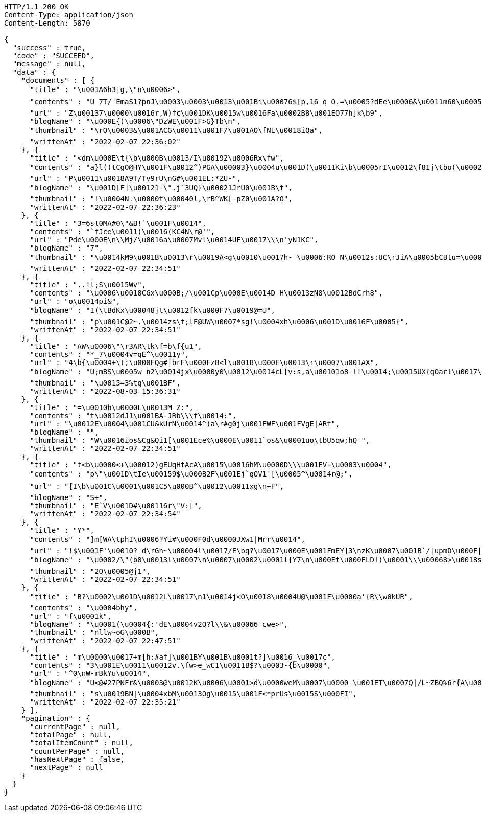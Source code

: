 [source,http,options="nowrap"]
----
HTTP/1.1 200 OK
Content-Type: application/json
Content-Length: 5870

{
  "success" : true,
  "code" : "SUCCEED",
  "message" : null,
  "data" : {
    "documents" : [ {
      "title" : "\u001A6h3|g,\"n\u0006>",
      "contents" : "U 7T/ EmaS1?pnJ\u0003\u0003\u0013\u001Bi\u00076$[p,16_q O.=\u0005?dEe\u0006&\u0011m60\u0005\u0011\u001E\u0015\"40D>\u0002\u0007)|\u0011@vi9G.6U\r\bZ\n|\u0015\u0013\u0000 V\u001EH\u0006J\u0011s\bcc+re\u0004cM\u001A.\u0016{Q2Lr\u0006\u0019\u0018\u0005Ru/H\nG\f\u001E,1GI-Lw1|mL5YI41>s`HAR\u0019\u000E.p>g\u0001a~v{\u0001RSD|z\u0003\u0018/q\u0005KLAu,I\u0016MFQ\u0011nP\u0004u\u0005Y6@Z=\u0003\u001D\u001D+4qwBureH\u00172q\u0004\u001F\u001A\u0013::H#",
      "url" : "Z\u00137\u0000\u0016r,W)fc\u001DK\u0015w\u0016Fa\u0002B8\u001EO77h]k\b9",
      "blogName" : "\u000E{)\u0006\"DzWE\u001F>G}Tb\n",
      "thumbnail" : "\rO\u0003&\u001ACG\u0011\u001F/\u001AO\fNL\u0018iQa",
      "writtenAt" : "2022-02-07 22:36:02"
    }, {
      "title" : "<dm\u000E\t{\b\u000B\u0013/I\u00192\u0006Rx\fw",
      "contents" : "a}l()tCgO@HY\u001F\u0012^)PGA\u00003}\u0004u\u001D(\u0011Ki\b\u0005rI\u0012\f8Ij\tbo(\u000254BZMm\fY\t_OW\u001D<^t]\u001Dc'e|\u0019]KS \r \u001BxM\nE![\f4\u0013n)fcG\u001E\u00010}P& IF\bfN\u0015\u0010lfqfD\u0014B|)w&MTULY\u0004EQyN}\u001At\u000B]<xTI5&;)\u001Dr-\u0014\u0014\u0003\u001C\u0004*/k[",
      "url" : "P\u0011\u0018A9T/Tv9rU\nG#\u001EL:*ZU-",
      "blogName" : "\u001D[F]\u00121-\".j`3UQ}\u00021JrU0\u001B\f",
      "thumbnail" : "!\u0004N.\u0000t\u00040l,\rB^WK[-pZ0\u001A?O",
      "writtenAt" : "2022-02-07 22:36:23"
    }, {
      "title" : "3=6st0MA#0\"&B!`\u001F\u0014",
      "contents" : "`fJce\u0011(\u0016(KC4N\r@'",
      "url" : "Pde\u000E\n\\Mj/\u0016a\u0007Mvl\u0014UF\u0017\\\n'yN1KC",
      "blogName" : "7",
      "thumbnail" : "\u0014kM9\u001B\u0013\r\u0019A<g\u0010\u0017h- \u0006:RO N\u0012s:UC\rJiA\u0005bCBtu=\u000E\u0004f\u000F9v",
      "writtenAt" : "2022-02-07 22:34:51"
    }, {
      "title" : "..!l;S\u0015Wv",
      "contents" : "\u0006\u0018CGx\u000B;/\u001Cp\u000E\u0014D H\u0013zN8\u0012BdCrh8",
      "url" : "o\u0014pi&",
      "blogName" : "I(\tBdKx\u00048jt\u0012fk\u000F7\u0019@=U",
      "thumbnail" : "p\u001C@2~.\u0014zs\t;lF@UW\u0007*sg!\u0004xh\u0006\u001D\u0016F\u0005{",
      "writtenAt" : "2022-02-07 22:34:51"
    }, {
      "title" : "AW\u0006\"\r3AR\tk\f=b\f{u1",
      "contents" : "*_7\u0004v=qE^\u0011y",
      "url" : "4\b{\u0004+\t;\u000FQg#|brF\u000FzB<l\u001B\u000E\u0013\r\u0007\u001AX",
      "blogName" : "U;mBS\u0005w_n2\u0014jx\u0000y0\u0012\u0014cL[v:s,a\u00101o8-!!\u0014;\u0015UX{qOarl\u0017\u0007Y(GCZ\u001CP_z{\u0012\u001F\u0019\u0019tr\u0007\u0000\u00196\u00043H2_5U\u0015clc\u00148Q\u0010m/^:\u0014\u001F\u0005'\u000EP5]h|o*f20\u00059M=Qby5\\CiS_z \u0002~$\u001CL\u0013\u0019O&p!S\u0011\u001FiQ\u0000k!\u00011\t;\u0004Bj\u0001gl1a WtWd{<v\u001E.D\u0012A\"#CHK\\j=#J>\u0010\u0006WaWN\u0016OpmH\u000BJ\u0006?g-O7f:e\u0016\n\n^\u00194mSn\u0004R\u001E>U_j5\u0005;)2v\fK\r\ntEI",
      "thumbnail" : "\u0015=3%tq\u001BF",
      "writtenAt" : "2022-08-03 15:36:31"
    }, {
      "title" : "=\u0010h\u0000L\u0013M_Z:",
      "contents" : "t\u0012dJ1\u001BA-JRb\\\f\u0014:",
      "url" : "\u0012E\u0004\u001CU&kUrN\u0014^)a\r#g0j\u001FWF\u001FVgE|ARf",
      "blogName" : "",
      "thumbnail" : "W\u0016ios&Cg&Qi1[\u001Ece%\u000E\u0011`os&\u0001uo\tbU5qw;hQ'",
      "writtenAt" : "2022-02-07 22:34:51"
    }, {
      "title" : "t<b\u0000<+\u00012)gEUqHfAcA\u0015\u0016hM\u0000D\\\u001EV+\u0003\u0004",
      "contents" : "p\"\u001D\tIe\u00159$\u000B2F\u001Ej`qOV1'[\u0005^\u0014r@;",
      "url" : "[I\b\u001C\u0001\u001C5\u000B^\u0012\u0011xg\n+F",
      "blogName" : "S+",
      "thumbnail" : "E`V\u001D#\u00116r\"V:[",
      "writtenAt" : "2022-02-07 22:34:54"
    }, {
      "title" : "Y*",
      "contents" : "]m[WA\tphI\u0006?Yi#\u000F0d\u0000JXw1|Mrr\u0014",
      "url" : "!$\u001F'\u0010? d\rGh~\u00004l\u0017/E\bq?\u0017\u000E\u001FmEY]3\nzK\u0007\u001B`/|upmD\u000F|<\u0005>%\u0000l\u0014tv\b\u0007%#Q\u001B*\u0012{SwEP65MLSG\u0013`F\u0003.\u00079kW?'Y\u001Cod\\uE\u001CZ=Vz\u000B5jED_\u001D =\"H~\u001E\u000EuNX\\$4\u0019&vZNs\\<r&\u00033JBQq\u00136\u0015\u0004\tR\u0002\u001A{e\r0KM\u0013\u0003\u0005x$Hw n\n\u0011Jqh-=p9 n\u0007a\u001AI\u0002j3g\u001Af^kK*+N\u001C\u0015\u0016",
      "blogName" : "\u0002/\"(b8\u0013l\u0007\n\u0007\u0002\u0001l{Y7\n\u000Et\u000FLD!)\u0001\\\u00068>\u0018s`cvO}v\u001BZA8*k*o_ I0wZa\u0001L;k'LXvKU\u000Eb\u001C\f\u0005(\u0019[GD]>)\u001F<N~\u001C\bJ9+>@,R-l\u0017+\u001A\u0001\b\b^\u0012P8.\u001D-Q^\u000717\n;=v>~>:j_x\u0019\u0019>-W!\u001C(!\u000E_8\u001B~\u0004hDqv1@b\ng]A\u00160oix\u0012j3lOT\u0003a1!\r\u0018X\rBuOi_&lyB=\u0003=0m\u0017hKmY\u000F\u0002\u0011U\u0016s3KI> j\u001B\u000F:L8\u0012H&(\u000Bz\u0013\u0016I",
      "thumbnail" : "2Q\u0005@j1",
      "writtenAt" : "2022-02-07 22:34:51"
    }, {
      "title" : "B?\u0002\u001D\u0012L\u0017\n1\u0014j<O\u0018\u0004U@\u001F\u0000a'{R\\w0kUR",
      "contents" : "\u0004bhy",
      "url" : "f\u0001k",
      "blogName" : "\u0001(\u0004{:'dE\u0004v2Q?l\\&\u00066'cwe>",
      "thumbnail" : "nllw~oG\u000B",
      "writtenAt" : "2022-02-07 22:47:51"
    }, {
      "title" : "m\u0000\u0017+m[h:#af]\u001BY\u001B\u0001t?]\u0016_\u0017c",
      "contents" : "3\u001E\u0011\u0012v.\fw>e_wC1\u0011B$?\u0003-{b\u0000",
      "url" : "^0\nW-rBkYu\u0014",
      "blogName" : "U<@#27PNFr&\u0003@\u0012K\u0006\u0001>d\u0000weM\u0007\u0000_\u001ET\u0007Q|/L~ZBQ%6r{A\u0005O\u0004u\u000B\u0012h\nrJ\u0003{b\u001Cj`?@:l\u001AchL?w\u0016\\+\u0002H..+$\u0004HT3yul\u0007ts7Wf",
      "thumbnail" : "s\u0019BN|\u0004xbM\u0013Og\u0015\u001F<*prUs\u0015S\u000FI",
      "writtenAt" : "2022-02-07 22:35:21"
    } ],
    "pagination" : {
      "currentPage" : null,
      "totalPage" : null,
      "totalItemCount" : null,
      "countPerPage" : null,
      "hasNextPage" : false,
      "nextPage" : null
    }
  }
}
----